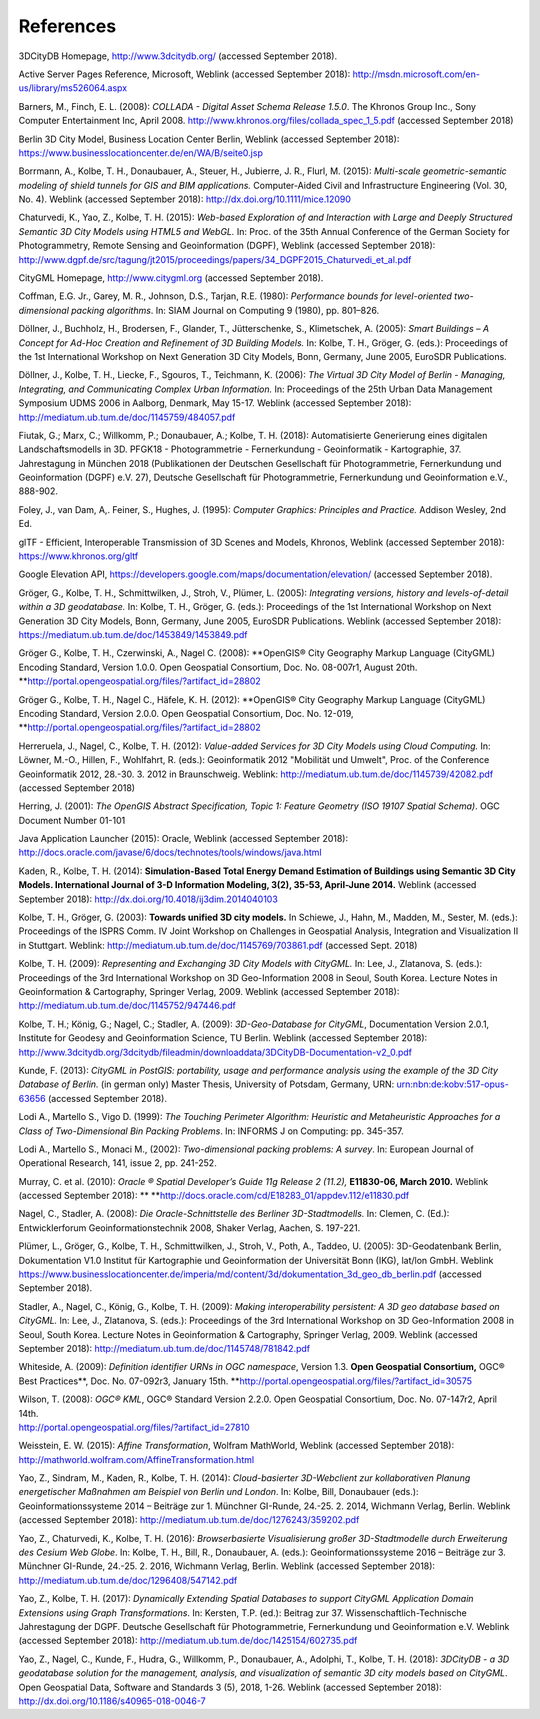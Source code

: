 References
==========

3DCityDB Homepage, http://www.3dcitydb.org/ (accessed September 2018).

Active Server Pages Reference, Microsoft, Weblink (accessed September
2018): http://msdn.microsoft.com/en-us/library/ms526064.aspx

Barners, M., Finch, E. L. (2008): *COLLADA - Digital Asset Schema
Release 1.5.0*. The Khronos Group Inc., Sony Computer Entertainment Inc,
April 2008. http://www.khronos.org/files/collada_spec_1_5.pdf (accessed
September 2018)

Berlin 3D City Model, Business Location Center Berlin, Weblink (accessed
September 2018):
https://www.businesslocationcenter.de/en/WA/B/seite0.jsp

Borrmann, A., Kolbe, T. H., Donaubauer, A., Steuer, H., Jubierre, J. R.,
Flurl, M. (2015): *Multi-scale geometric-semantic modeling of shield
tunnels for GIS and BIM applications.* Computer-Aided Civil and
Infrastructure Engineering (Vol. 30, No. 4). Weblink (accessed September
2018): http://dx.doi.org/10.1111/mice.12090

Chaturvedi, K., Yao, Z., Kolbe, T. H. (2015): *Web-based Exploration of
and Interaction with Large and Deeply Structured Semantic 3D City Models
using HTML5 and WebGL.* In: Proc. of the 35th Annual Conference of the
German Society for Photogrammetry, Remote Sensing and Geoinformation
(DGPF), Weblink (accessed September 2018):
http://www.dgpf.de/src/tagung/jt2015/proceedings/papers/34_DGPF2015_Chaturvedi_et_al.pdf

CityGML Homepage, http://www.citygml.org (accessed September 2018).

Coffman, E.G. Jr., Garey, M. R., Johnson, D.S., Tarjan, R.E. (1980):
*Performance bounds for level-oriented two-dimensional packing
algorithms*. In: SIAM Journal on Computing 9 (1980), pp. 801–826.

Döllner, J., Buchholz, H., Brodersen, F., Glander, T., Jütterschenke,
S., Klimetschek, A. (2005): *Smart Buildings – A Concept for Ad-Hoc
Creation and Refinement of 3D Building Models.* In: Kolbe, T. H.,
Gröger, G. (eds.): Proceedings of the 1st International Workshop on Next
Generation 3D City Models, Bonn, Germany, June 2005, EuroSDR
Publications.

Döllner, J., Kolbe, T. H., Liecke, F., Sgouros, T., Teichmann, K.
(2006): *The Virtual 3D City Model of Berlin - Managing, Integrating,
and Communicating Complex Urban Information.* In: Proceedings of the
25th Urban Data Management Symposium UDMS 2006 in Aalborg, Denmark, May
15-17. Weblink (accessed September 2018):
http://mediatum.ub.tum.de/doc/1145759/484057.pdf

Fiutak, G.; Marx, C.; Willkomm, P.; Donaubauer, A.; Kolbe, T. H. (2018):
Automatisierte Generierung eines digitalen Landschaftsmodells in 3D.
PFGK18 - Photogrammetrie - Fernerkundung - Geoinformatik - Kartographie,
37. Jahrestagung in München 2018 (Publikationen der Deutschen
Gesellschaft für Photogrammetrie, Fernerkundung und Geoinformation
(DGPF) e.V. 27), Deutsche Gesellschaft für Photogrammetrie,
Fernerkundung und Geoinformation e.V., 888-902.

Foley, J., van Dam, A,. Feiner, S., Hughes, J. (1995): *Computer
Graphics: Principles and Practice.* Addison Wesley, 2nd Ed.

glTF - Efficient, Interoperable Transmission of 3D Scenes and Models,
Khronos, Weblink (accessed September 2018): https://www.khronos.org/gltf

Google Elevation API,
https://developers.google.com/maps/documentation/elevation/ (accessed
September 2018).

Gröger, G., Kolbe, T. H., Schmittwilken, J., Stroh, V., Plümer, L.
(2005): *Integrating versions, history and levels-of-detail within a 3D
geodatabase.* In: Kolbe, T. H., Gröger, G. (eds.): Proceedings of the
1st International Workshop on Next Generation 3D City Models, Bonn,
Germany, June 2005, EuroSDR Publications. Weblink (accessed September
2018): https://mediatum.ub.tum.de/doc/1453849/1453849.pdf

Gröger G., Kolbe, T. H., Czerwinski, A., Nagel C. (2008): **OpenGIS®
City Geography Markup Language (CityGML) Encoding Standard, Version
1.0.0. Open Geospatial Consortium, Doc. No. 08-007r1, August 20th.
**\ http://portal.opengeospatial.org/files/?artifact_id=28802

Gröger G., Kolbe, T. H., Nagel C., Häfele, K. H. (2012): **OpenGIS® City
Geography Markup Language (CityGML) Encoding Standard, Version 2.0.0.
Open Geospatial Consortium, Doc. No. 12-019,
**\ http://portal.opengeospatial.org/files/?artifact_id=28802

Herreruela, J., Nagel, C., Kolbe, T. H. (2012): *Value-added Services
for 3D City Models using Cloud Computing.* In: Löwner, M.-O., Hillen,
F., Wohlfahrt, R. (eds.): Geoinformatik 2012 "Mobilität und Umwelt",
Proc. of the Conference Geoinformatik 2012, 28.-30. 3. 2012 in
Braunschweig. Weblink: http://mediatum.ub.tum.de/doc/1145739/42082.pdf
(accessed September 2018)

Herring, J. (2001): *The OpenGIS Abstract Specification, Topic 1:
Feature Geometry (ISO 19107 Spatial Schema)*. OGC Document Number 01-101

Java Application Launcher (2015): Oracle, Weblink (accessed September
2018):
http://docs.oracle.com/javase/6/docs/technotes/tools/windows/java.html

Kaden, R., Kolbe, T. H. (2014): **Simulation-Based Total Energy Demand
Estimation of Buildings using Semantic 3D City Models. International
Journal of 3-D Information Modeling, 3(2), 35-53, April-June 2014.**
Weblink (accessed September 2018):
http://dx.doi.org/10.4018/ij3dim.2014040103

Kolbe, T. H., Gröger, G. (2003): **Towards unified 3D city models.** In
Schiewe, J., Hahn, M., Madden, M., Sester, M. (eds.): Proceedings of the
ISPRS Comm. IV Joint Workshop on Challenges in Geospatial Analysis,
Integration and Visualization II in Stuttgart. Weblink:
http://mediatum.ub.tum.de/doc/1145769/703861.pdf (accessed Sept. 2018)

Kolbe, T. H. (2009): *Representing and Exchanging 3D City Models with
CityGML.* In: Lee, J., Zlatanova, S. (eds.): Proceedings of the 3rd
International Workshop on 3D Geo-Information 2008 in Seoul, South Korea.
Lecture Notes in Geoinformation & Cartography, Springer Verlag, 2009.
Weblink (accessed September 2018):
http://mediatum.ub.tum.de/doc/1145752/947446.pdf

Kolbe, T. H.; König, G.; Nagel, C.; Stadler, A. (2009): *3D-Geo-Database
for CityGML*, Documentation Version 2.0.1, Institute for Geodesy and
Geoinformation Science, TU Berlin. Weblink (accessed September 2018):
http://www.3dcitydb.org/3dcitydb/fileadmin/downloaddata/3DCityDB-Documentation-v2_0.pdf

Kunde, F. (2013): *CityGML in PostGIS: portability, usage and
performance analysis using the example of the 3D City Database of
Berlin.* (in german only) Master Thesis, University of Potsdam, Germany,
URN: urn:nbn:de:kobv:517-opus-63656 (accessed September 2018).

Lodi A., Martello S., Vigo D. (1999): *The Touching Perimeter Algorithm:
Heuristic and Metaheuristic Approaches for a Class of Two-Dimensional
Bin Packing Problems*. In: INFORMS J on Computing: pp. 345-357.

Lodi A., Martello S., Monaci M., (2002): *Two-dimensional packing
problems: A survey*. In: European Journal of Operational Research, 141,
issue 2, pp. 241-252.

Murray, C. et al. (2010): *Oracle ® Spatial Developer’s Guide 11g
Release 2 (11.2),* **E11830-06, March 2010.** Weblink (accessed
September 2018): **
**\ http://docs.oracle.com/cd/E18283_01/appdev.112/e11830.pdf

Nagel, C., Stadler, A. (2008): *Die Oracle-Schnittstelle des Berliner
3D-Stadtmodells.* In: Clemen, C. (Ed.): Entwicklerforum
Geoinformationstechnik 2008, Shaker Verlag, Aachen, S. 197-221.

Plümer, L., Gröger, G., Kolbe, T. H., Schmittwilken, J., Stroh, V.,
Poth, A., Taddeo, U. (2005): 3D-Geodatenbank Berlin, Dokumentation V1.0
Institut für Kartographie und Geoinformation der Universität Bonn (IKG),
lat/lon GmbH. Weblink
https://www.businesslocationcenter.de/imperia/md/content/3d/dokumentation_3d_geo_db_berlin.pdf
(accessed September 2018).

Stadler, A., Nagel, C., König, G., Kolbe, T. H. (2009): *Making
interoperability persistent: A 3D geo database based on CityGML.* In:
Lee, J., Zlatanova, S. (eds.): Proceedings of the 3rd International
Workshop on 3D Geo-Information 2008 in Seoul, South Korea. Lecture Notes
in Geoinformation & Cartography, Springer Verlag, 2009. Weblink
(accessed September 2018):
http://mediatum.ub.tum.de/doc/1145748/781842.pdf

Whiteside, A. (2009): *Definition identifier URNs in OGC namespace*,
Version 1.3. **Open Geospatial Consortium,** OGC® Best Practices\ **,
Doc. No. 07-092r3, January 15th.
**\ http://portal.opengeospatial.org/files/?artifact_id=30575

| Wilson, T. (2008): *OGC® KML*, OGC® Standard Version 2.2.0. Open
  Geospatial Consortium, Doc. No. 07-147r2, April 14th.
| http://portal.opengeospatial.org/files/?artifact_id=27810

Weisstein, E. W. (2015): *Affine Transformation*, Wolfram MathWorld,
Weblink (accessed September 2018):
http://mathworld.wolfram.com/AffineTransformation.html

Yao, Z., Sindram, M., Kaden, R., Kolbe, T. H. (2014): *Cloud-basierter
3D-Webclient zur kollaborativen Planung energetischer Maßnahmen am
Beispiel von Berlin und London*. In: Kolbe, Bill, Donaubauer (eds.):
Geoinformationssysteme 2014 – Beiträge zur 1. Münchner GI-Runde, 24.-25.
2. 2014, Wichmann Verlag, Berlin. Weblink (accessed September 2018):
http://mediatum.ub.tum.de/doc/1276243/359202.pdf

Yao, Z., Chaturvedi, K., Kolbe, T. H. (2016): *Browserbasierte
Visualisierung großer 3D-Stadtmodelle durch Erweiterung des Cesium Web
Globe*. In: Kolbe, T. H., Bill, R., Donaubauer, A. (eds.):
Geoinformationssysteme 2016 – Beiträge zur 3. Münchner GI-Runde, 24.-25.
2. 2016, Wichmann Verlag, Berlin. Weblink (accessed September 2018):
http://mediatum.ub.tum.de/doc/1296408/547142.pdf

Yao, Z., Kolbe, T. H. (2017): *Dynamically Extending Spatial Databases
to support CityGML Application Domain Extensions using Graph
Transformations*. In: Kersten, T.P. (ed.): Beitrag zur 37.
Wissenschaftlich-Technische Jahrestagung der DGPF. Deutsche Gesellschaft
für Photogrammetrie, Fernerkundung und Geoinformation e.V. Weblink
(accessed September 2018):
http://mediatum.ub.tum.de/doc/1425154/602735.pdf

Yao, Z., Nagel, C., Kunde, F., Hudra, G., Willkomm, P., Donaubauer, A.,
Adolphi, T., Kolbe, T. H. (2018): *3DCityDB - a 3D geodatabase solution
for the management, analysis, and visualization of semantic 3D city
models based on CityGML*. Open Geospatial Data, Software and Standards 3
(5), 2018, 1-26. Weblink (accessed September 2018):
http://dx.doi.org/10.1186/s40965-018-0046-7
